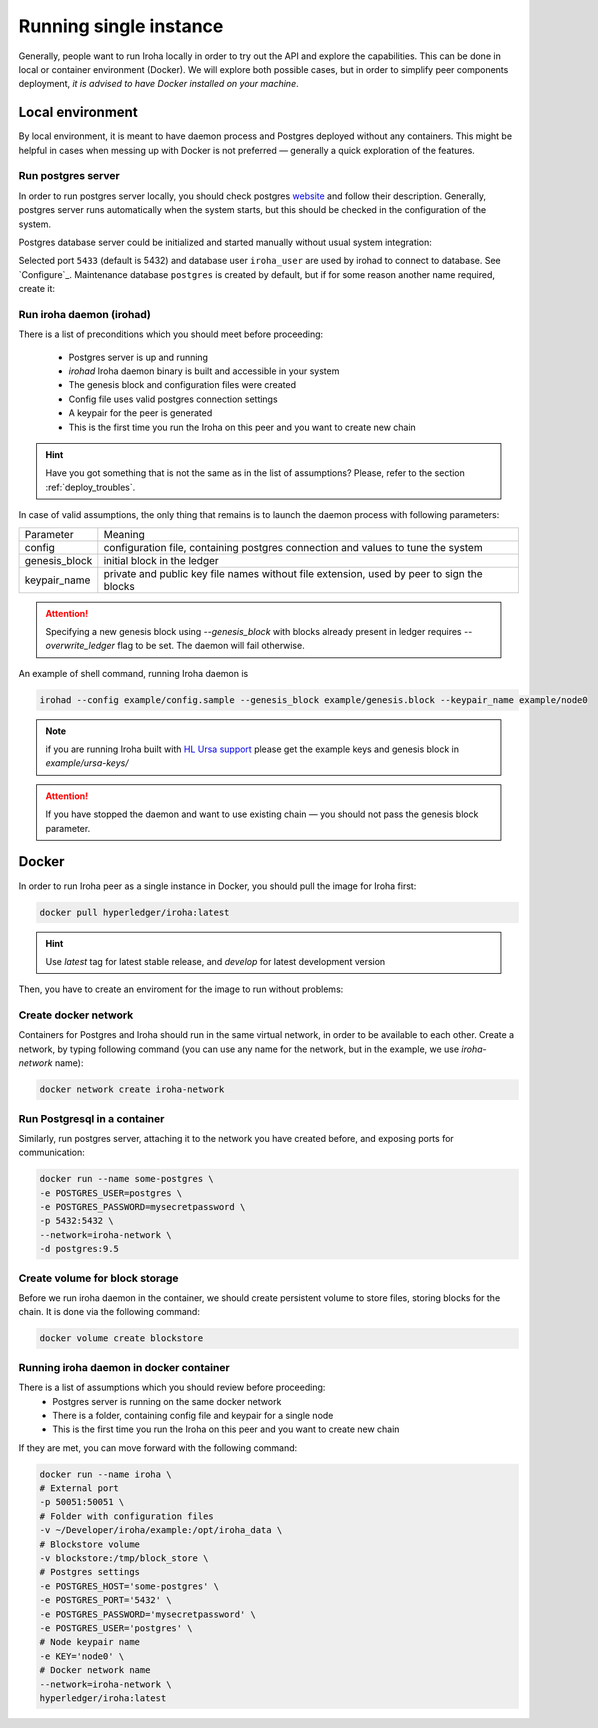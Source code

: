 =======================
Running single instance
=======================

Generally, people want to run Iroha locally in order to try out the API and explore the capabilities.
This can be done in local or container environment (Docker).
We will explore both possible cases,
but in order to simplify peer components deployment, *it is advised to have Docker installed on your machine*.

Local environment
-----------------

By local environment, it is meant to have daemon process and Postgres deployed without any containers.
This might be helpful in cases when messing up with Docker is not preferred — generally a quick exploration of the features.

Run postgres server
"""""""""""""""""""

In order to run postgres server locally, you should check postgres `website <https://www.postgresql.org/docs/current/static/server-start.html>`__ and follow their description.
Generally, postgres server runs automatically when the system starts, but this should be checked in the configuration of the system.

Postgres database server could be initialized and started manually without usual system integration:

.. code-block::shell

   initdb ~/iroha/nodeX_db/
   ## Start server in background, logs will appear in current console
   postgres -D ~/iroha/nodaX_db/ -p5433 &
   createuser -s iroha_user -p5433

Selected port ``5433`` (default is 5432) and database user ``iroha_user`` are used by irohad to connect to database. 
See `Configure`_. Maintenance database ``postgres`` is created by default, but if for some reason another name required, create it:

.. code-block::shell

   createdb iroha_mainteance -p5433


Run iroha daemon (irohad)
"""""""""""""""""""""""""

There is a list of preconditions which you should meet before proceeding:

 * Postgres server is up and running
 * `irohad` Iroha daemon binary is built and accessible in your system
 * The genesis block and configuration files were created
 * Config file uses valid postgres connection settings
 * A keypair for the peer is generated
 * This is the first time you run the Iroha on this peer and you want to create new chain

.. Hint:: Have you got something that is not the same as in the list of assumptions? Please, refer to the section :ref:`deploy_troubles`.

In case of valid assumptions, the only thing that remains is to launch the daemon process with following parameters:

+---------------+-----------------------------------------------------------------+
| Parameter     | Meaning                                                         |
+---------------+-----------------------------------------------------------------+
| config        | configuration file, containing postgres connection and values   |
|               | to tune the system                                              |
+---------------+-----------------------------------------------------------------+
| genesis_block | initial block in the ledger                                     |
+---------------+-----------------------------------------------------------------+
| keypair_name  | private and public key file names without file extension,       |
|               | used by peer to sign the blocks                                 |
+---------------+-----------------------------------------------------------------+

.. Attention:: Specifying a new genesis block using `--genesis_block` with blocks already present in ledger requires `--overwrite_ledger` flag to be set. The daemon will fail otherwise.

An example of shell command, running Iroha daemon is

.. code-block:: shell

    irohad --config example/config.sample --genesis_block example/genesis.block --keypair_name example/node0

.. Note:: if you are running Iroha built with `HL Ursa support <../integrations/index.html#hyperledger-ursa>`_ please get the example keys and genesis block in `example/ursa-keys/`

.. Attention:: If you have stopped the daemon and want to use existing chain — you should not pass the genesis block parameter.


Docker
------

In order to run Iroha peer as a single instance in Docker, you should pull the image for Iroha first:

.. code-block:: shell

    docker pull hyperledger/iroha:latest

.. Hint:: Use *latest* tag for latest stable release, and *develop* for latest development version

Then, you have to create an enviroment for the image to run without problems:

Create docker network
"""""""""""""""""""""

Containers for Postgres and Iroha should run in the same virtual network, in order to be available to each other.
Create a network, by typing following command (you can use any name for the network, but in the example, we use *iroha-network* name):

.. code-block:: shell

    docker network create iroha-network

Run Postgresql in a container
"""""""""""""""""""""""""""""

Similarly, run postgres server, attaching it to the network you have created before, and exposing ports for communication:

.. code-block:: shell

    docker run --name some-postgres \
    -e POSTGRES_USER=postgres \
    -e POSTGRES_PASSWORD=mysecretpassword \
    -p 5432:5432 \
    --network=iroha-network \
    -d postgres:9.5

Create volume for block storage
"""""""""""""""""""""""""""""""

Before we run iroha daemon in the container, we should create persistent volume to store files, storing blocks for the chain.
It is done via the following command:

.. code-block:: shell

    docker volume create blockstore

Running iroha daemon in docker container
""""""""""""""""""""""""""""""""""""""""

There is a list of assumptions which you should review before proceeding:
 * Postgres server is running on the same docker network
 * There is a folder, containing config file and keypair for a single node
 * This is the first time you run the Iroha on this peer and you want to create new chain

If they are met, you can move forward with the following command:

.. code-block:: shell

    docker run --name iroha \
    # External port
    -p 50051:50051 \
    # Folder with configuration files
    -v ~/Developer/iroha/example:/opt/iroha_data \
    # Blockstore volume
    -v blockstore:/tmp/block_store \
    # Postgres settings
    -e POSTGRES_HOST='some-postgres' \
    -e POSTGRES_PORT='5432' \
    -e POSTGRES_PASSWORD='mysecretpassword' \
    -e POSTGRES_USER='postgres' \
    # Node keypair name
    -e KEY='node0' \
    # Docker network name
    --network=iroha-network \
    hyperledger/iroha:latest
